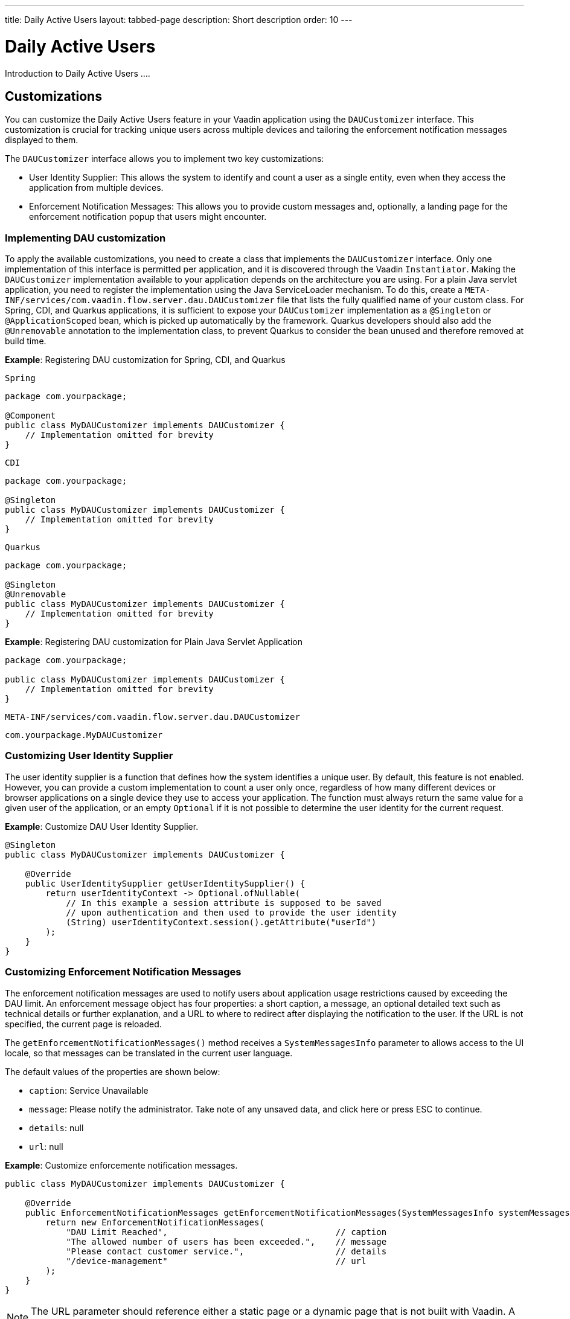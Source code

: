 ---
title: Daily Active Users
layout: tabbed-page
description: Short description
order: 10
---

= Daily Active Users

Introduction to Daily Active Users ....


== Customizations

You can customize the Daily Active Users feature in your Vaadin application using the [interfacename]`DAUCustomizer` interface. This customization is crucial for tracking unique users across multiple devices and tailoring the enforcement notification messages displayed to them.

The [interfacename]`DAUCustomizer` interface allows you to implement two key customizations:

* User Identity Supplier: This allows the system to identify and count a user as a single entity, even when they access the application from multiple devices.
* Enforcement Notification Messages: This allows you to provide custom messages and, optionally, a landing page for the enforcement notification popup that users might encounter.

=== Implementing DAU customization

To apply the available customizations, you need to create a class that implements the [interfacename]`DAUCustomizer` interface. 
Only one implementation of this interface is permitted per application, and it is discovered through the Vaadin [interfacename]`Instantiator`.
Making the [interfacename]`DAUCustomizer` implementation available to your application depends on the architecture you are using.
For a plain Java servlet application, you need to register the implementation using the Java ServiceLoader mechanism. To do this, create a [filename]`META-INF/services/com.vaadin.flow.server.dau.DAUCustomizer` file that lists the fully qualified name of your custom class.
For Spring, CDI, and Quarkus applications, it is sufficient to expose your [interfacename]`DAUCustomizer` implementation as a [annotationname]`@Singleton` or [annotationname]`@ApplicationScoped` bean, which is picked up automatically by the framework.
Quarkus developers should also add the [annotationname]`@Unremovable` annotation to the implementation class, to prevent Quarkus to consider the bean unused and therefore removed at build time.


*Example*: Registering DAU customization for Spring, CDI, and Quarkus

[.example]
--
[source,java]
.`Spring`
----
package com.yourpackage;

@Component
public class MyDAUCustomizer implements DAUCustomizer {
    // Implementation omitted for brevity
}
----

[source,java]
.`CDI`
----
package com.yourpackage;

@Singleton
public class MyDAUCustomizer implements DAUCustomizer {
    // Implementation omitted for brevity
}
----

[source,java]
.`Quarkus`
----
package com.yourpackage;

@Singleton
@Unremovable
public class MyDAUCustomizer implements DAUCustomizer {
    // Implementation omitted for brevity
}
----

--

*Example*: Registering DAU customization for Plain Java Servlet Application

[source,java]
----
package com.yourpackage;

public class MyDAUCustomizer implements DAUCustomizer {
    // Implementation omitted for brevity
}
----
[source,text]
.`META-INF/services/com.vaadin.flow.server.dau.DAUCustomizer`
----
com.yourpackage.MyDAUCustomizer
----


=== Customizing User Identity Supplier

The user identity supplier is a function that defines how the system identifies a unique user. By default, this feature is not enabled. However, you can provide a custom implementation to count a user only once, regardless of how many different devices or browser applications on a single device they use to access your application.
The function must always return the same value for a given user of the application, or an empty [classname]`Optional` if it is not possible to determine the user identity for the current request.

*Example*: Customize DAU User Identity Supplier.

[source,java]
----
@Singleton
public class MyDAUCustomizer implements DAUCustomizer {

    @Override
    public UserIdentitySupplier getUserIdentitySupplier() {
        return userIdentityContext -> Optional.ofNullable(
            // In this example a session attribute is supposed to be saved
            // upon authentication and then used to provide the user identity
            (String) userIdentityContext.session().getAttribute("userId")
        );
    }
}
----

=== Customizing Enforcement Notification Messages

The enforcement notification messages are used to notify users about application usage restrictions caused by exceeding the DAU limit.
An enforcement message object has four properties: a short caption, a message, an optional detailed text such as technical details or further explanation, and a URL to where to redirect after displaying the notification to the user. If the URL is not specified, the current page is reloaded.

The [methodname]`getEnforcementNotificationMessages()` method receives a [classname]`SystemMessagesInfo` parameter to allows access to the UI locale, so that messages can be translated in the current user language.

The default values of the properties are shown below:

* `caption`: Service Unavailable
* `message`: Please notify the administrator. Take note of any unsaved data, and click here or press ESC to continue.
* `details`: null
* `url`: null

*Example*: Customize enforcemente notification messages.

[source,java]
----
public class MyDAUCustomizer implements DAUCustomizer {

    @Override
    public EnforcementNotificationMessages getEnforcementNotificationMessages(SystemMessagesInfo systemMessagesInfo) {
        return new EnforcementNotificationMessages(
            "DAU Limit Reached",                                 // caption
            "The allowed number of users has been exceeded.",    // message
            "Please contact customer service.",                  // details
            "/device-management"                                 // url
        );
    }
}
----

[NOTE]
====
The URL parameter should reference either a static page or a dynamic page that is not built with Vaadin.
A Vaadin view would not be shown because of DAU restriction.
====

